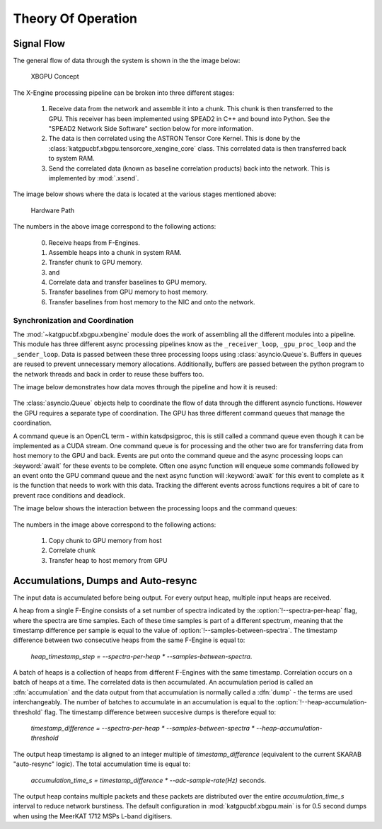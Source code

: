 Theory Of Operation
===================

Signal Flow
-----------

The general flow of data through the system is shown in the the image below:

.. figure:: images/concept.png
  :width: 887px

  XBGPU Concept

The X-Engine processing pipeline can be broken into three different stages:

  1. Receive data from the network and assemble it into a chunk. This chunk is
     then transferred to the GPU. This receiver has been implemented using
     SPEAD2 in C++ and bound into Python. See the "SPEAD2 Network Side Software"
     section below for more information.
  2. The data is then correlated using the ASTRON Tensor Core Kernel. This is
     done by the :class:`katgpucbf.xbgpu.tensorcore_xengine_core` class. This
     correlated data is then transferred back to system RAM.
  3. Send the correlated data (known as baseline correlation products) back into
     the network. This is implemented by :mod:`.xsend`.

The image below shows where the data is located at the various stages mentioned above:

.. figure:: images/hardware_path.png
  :width: 1096px

  Hardware Path


The numbers in the above image correspond to the following actions:

  0. Receive heaps from F-Engines.
  1. Assemble heaps into a chunk in system RAM.
  2. Transfer chunk to GPU memory.
  3. and
  4. Correlate data and transfer baselines to GPU memory.
  5. Transfer baselines from GPU memory to host memory.
  6. Transfer baselines from host memory to the NIC and onto the network.

Synchronization and Coordination
~~~~~~~~~~~~~~~~~~~~~~~~~~~~~~~~


The :mod:`~katgpucbf.xbgpu.xbengine` module does the work of assembling all
the different modules into a pipeline. This module has three different async
processing pipelines know as the ``_receiver_loop``, ``_gpu_proc_loop`` and the
``_sender_loop``. Data is passed between these three processing loops using
:class:`asyncio.Queue`\ s. Buffers in queues are reused to prevent unnecessary memory
allocations. Additionally, buffers are passed between the python program to the
network threads and back in order to reuse these buffers too.

The image below demonstrates how data moves through the pipeline and how it is
reused:

.. figure:: images/async_loops.png
  :width: 1112px

The :class:`asyncio.Queue` objects help to coordinate the flow of data through
the different asyncio functions. However the GPU requires a separate type of
coordination. The GPU has three different command queues that manage the
coordination.

A command queue is an OpenCL term - within katsdpsigproc, this is still called a
command queue even though it can be implemented as a CUDA stream. One command
queue is for processing and the other two are for transferring data from host
memory to the GPU and back. Events are put onto the command queue and the async
processing loops can :keyword:`await` for these events to be complete. Often one async
function will enqueue some commands followed by an event onto the GPU command
queue and the next async function will :keyword:`await` for this event to complete as it
is the function that needs to work with this data. Tracking the different events
across functions requires a bit of care to prevent race conditions and deadlock.

The image below shows the interaction between the processing loops and the
command queues:

.. figure:: images/gpu_command_queues.png
  :width: 1094px

The numbers in the image above correspond to the following actions:

  1. Copy chunk to GPU memory from host
  2. Correlate chunk
  3. Transfer heap to host memory from GPU

Accumulations, Dumps and Auto-resync
------------------------------------

The input data is accumulated before being output. For every output heap,
multiple input heaps are received.

A heap from a single F-Engine consists of a set number of spectra indicated by
the :option:`!--spectra-per-heap` flag, where the spectra are time samples. Each of
these time samples is part of a different spectrum, meaning that the timestamp
difference per sample is equal to the value of :option:`!--samples-between-spectra`.
The timestamp difference between two consecutive heaps from the same F-Engine is equal to:

  `heap_timestamp_step = --spectra-per-heap * --samples-between-spectra`.

A batch of heaps is a collection of heaps from different F-Engines with the same
timestamp. Correlation occurs on a batch of heaps at a time. The correlated data
is then accumulated. An accumulation period is called an :dfn:`accumulation` and
the data output from that accumulation is normally called a :dfn:`dump` - the terms
are used interchangeably. The number of batches to accumulate in an accumulation
is equal to the :option:`!--heap-accumulation-threshold` flag. The timestamp difference
between succesive dumps is therefore equal to:

  `timestamp_difference = --spectra-per-heap * --samples-between-spectra * --heap-accumulation-threshold`

The output heap timestamp is aligned to an integer multiple of
`timestamp_difference` (equivalent to the current SKARAB "auto-resync" logic).
The total accumulation time is equal to:

  `accumulation_time_s = timestamp_difference * --adc-sample-rate(Hz)` seconds.

The output heap contains multiple packets and these packets are distributed over
the entire `accumulation_time_s` interval to reduce network burstiness. The
default configuration in :mod:`katgpucbf.xbgpu.main` is for 0.5 second dumps
when using the MeerKAT 1712 MSPs L-band digitisers.
